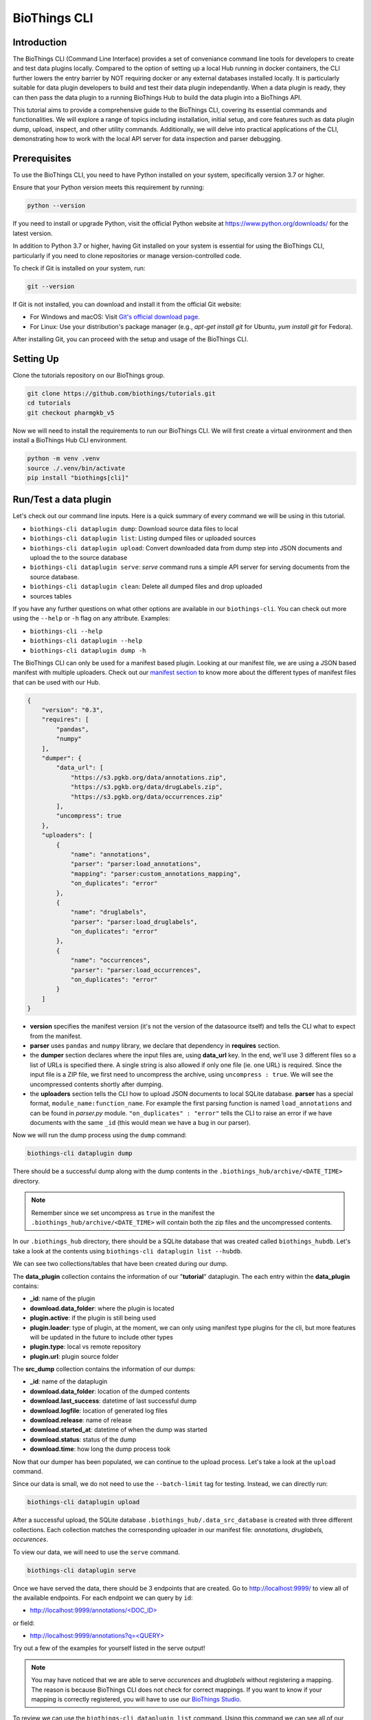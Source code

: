 *************
BioThings CLI
*************

============
Introduction
============

The BioThings CLI (Command Line Interface) provides a set of conveniance
command line tools for developers to create and test data plugins locally.
Compared to the option of setting up a local Hub running in docker containers,
the CLI further lowers the entry barrier by NOT requiring docker or any
external databases installed locally. It is particularly suitable for data
plugin developers to build and test their data plugin independantly. When a
data plugin is ready, they can then pass the data plugin to a running BioThings
Hub to build the data plugin into a BioThings API.

This tutorial aims to provide a comprehensive guide to the BioThings CLI,
covering its essential commands and functionalities. We will explore a range of
topics including installation, initial setup, and core features such as data
plugin dump, upload, inspect, and other utility commands.
Additionally, we will delve into practical applications of the CLI,
demonstrating how to work with the local API server for data inspection and
parser debugging.

=============
Prerequisites
=============

To use the BioThings CLI, you need to have Python installed on your system,
specifically version 3.7 or higher.

Ensure that your Python version meets this requirement by running:

.. code-block:: bash

    python --version

If you need to install or upgrade Python, visit the official Python website at
https://www.python.org/downloads/ for the latest version.

In addition to Python 3.7 or higher, having Git installed on your system is
essential for using the BioThings CLI, particularly if you need to clone
repositories or manage version-controlled code.

To check if Git is installed on your system, run:

.. code-block:: bash

    git --version

If Git is not installed, you can download and install it from the official Git
website:

- For Windows and macOS: Visit `Git's official download page
  <https://git-scm.com/downloads>`_.
- For Linux: Use your distribution's package manager
  (e.g., `apt-get install git` for Ubuntu, `yum install git` for Fedora).

After installing Git, you can proceed with the setup and usage of the BioThings
CLI.

==========
Setting Up
==========

Clone the tutorials repository on our BioThings group.

.. code:: bash

   git clone https://github.com/biothings/tutorials.git
   cd tutorials
   git checkout pharmgkb_v5

Now we will need to install the requirements to run our BioThings CLI. We will
first create a virtual environment and then install a BioThings Hub CLI
environment.

.. code:: bash

   python -m venv .venv
   source ./.venv/bin/activate
   pip install "biothings[cli]"


=======================
Run/Test a data plugin
=======================

Let's check out our command line inputs. Here is a quick summary of every
command we will be using in this tutorial.

* ``biothings-cli dataplugin dump``: Download source data files to local
* ``biothings-cli dataplugin list``: Listing dumped files or uploaded sources
* ``biothings-cli dataplugin upload``: Convert downloaded data from dump step
  into JSON documents and upload the to the source database
* ``biothings-cli dataplugin serve``: *serve* command runs a simple API server
  for serving documents from the source database.
* ``biothings-cli dataplugin clean``: Delete all dumped files and drop uploaded
* sources tables

If you have any further questions on what other options are available in our
``biothings-cli``. You can check out more using the ``--help`` or ``-h`` flag
on any attribute. Examples:

* ``biothings-cli --help``
* ``biothings-cli dataplugin --help``
* ``biothings-cli dataplugin dump -h``

The BioThings CLI can only be used for a manifest based plugin. Looking at our
manifest file, we are using a JSON based manifest with multiple uploaders.
Check out our `manifest section <studio.html#manifest-plugins>`_ to know more
about the different types of manifest files that can be used with our Hub.

.. code:: bash

    {
        "version": "0.3",
        "requires": [
            "pandas",
            "numpy"
        ],
        "dumper": {
            "data_url": [
                "https://s3.pgkb.org/data/annotations.zip",
                "https://s3.pgkb.org/data/drugLabels.zip",
                "https://s3.pgkb.org/data/occurrences.zip"
            ],
            "uncompress": true
        },
        "uploaders": [
            {
                "name": "annotations",
                "parser": "parser:load_annotations",
                "mapping": "parser:custom_annotations_mapping",
                "on_duplicates": "error"
            },
            {
                "name": "druglabels",
                "parser": "parser:load_druglabels",
                "on_duplicates": "error"
            },
            {
                "name": "occurrences",
                "parser": "parser:load_occurrences",
                "on_duplicates": "error"
            }
        ]
    }

* **version** specifies the manifest version (it's not the version of the
  datasource itself) and tells the CLI what to expect from the manifest.
* **parser** uses ``pandas`` and ``numpy`` library, we declare that dependency
  in **requires** section.
* the **dumper** section declares where the input files are, using **data_url**
  key. In the end, we'll use 3 different files so a list of URLs is specified
  there. A single string is also allowed if only one file (ie. one URL) is
  required. Since the input file is a ZIP file, we first need to uncompress the
  archive, using ``uncompress : true``. We will see the uncompressed contents
  shortly after dumping.
* the **uploaders** section tells the CLI how to upload JSON documents to local
  SQLite database. **parser** has a special format, ``module_name:function_name``.
  For example the first parsing function is named ``load_annotations`` and can
  be found in `parser.py` module. ``"on_duplicates" : "error"`` tells the CLI to
  raise an error if we have documents with the same ``_id`` (this would mean we
  have a bug in our parser).

Now we will run the dump process using the ``dump`` command:

.. code:: bash

    biothings-cli dataplugin dump

.. image:: ../_static/clidump.png
   :width: 100%

There should be a successful dump along with the dump contents in the
``.biothings_hub/archive/<DATE_TIME>`` directory.

.. note::
    Remember since we set uncompress as ``true`` in the manifest the
    ``.biothings_hub/archive/<DATE_TIME>`` will contain both the zip files
    and the uncompressed contents.


In our ``.biothings_hub`` directory, there should be a SQLite database that was
created called ``biothings_hubdb``. Let's take a look at the contents using
``biothings-cli dataplugin list --hubdb``.

.. image:: ../_static/clihubdb.png
    :width: 100%

We can see two collections/tables that have been created during our dump.

The **data_plugin** collection contains the information of our "**tutorial**"
dataplugin. The each entry within the **data_plugin** contains:

* **_id**: name of the plugin
* **download.data_folder**: where the plugin is located
* **plugin.active**: if the plugin is still being used
* **plugin.loader**: type of plugin, at the moment, we can only using manifest
  type plugins for the cli, but more features will be updated in the future to
  include other types
* **plugin.type**: local vs remote repository
* **plugin.url**: plugin source folder

The **src_dump** collection contains the information of our dumps:

* **_id**: name of the dataplugin
* **download.data_folder**: location of the dumped contents
* **download.last_success**: datetime of last successful dump
* **download.logfile**: location of generated log files
* **download.release**: name of release
* **download.started_at**: datetime of when the dump was started
* **download.status**: status of the dump
* **download.time**: how long the dump process took

Now that our dumper has been populated, we can continue to the upload process.
Let's take a look at the ``upload`` command.

.. image:: ../_static/cliuploadhelp.png
    :width: 100%

Since our data is small, we do not need to use the ``--batch-limit`` tag for
testing. Instead, we can directly run:

.. code:: bash

    biothings-cli dataplugin upload

.. image:: ../_static/cliupload.png
    :width: 100%

After a successful upload, the SQLite database
``.biothings_hub/.data_src_database`` is created with three different
collections. Each collection matches the corresponding uploader in our manifest
file: `annotations, druglabels, occurences`.

To view our data, we will need to use the ``serve`` command.

.. code:: bash

    biothings-cli dataplugin serve

.. image:: ../_static/cliserve.png
    :width: 100%

Once we have served the data, there should be 3 endpoints that are created.
Go to http://localhost:9999/ to view all of the available endpoints.
For each endpoint we can query by ``id``:

* `http://localhost:9999/annotations/\<DOC_ID\>
  <http://localhost:9999/annotations/\<DOC_ID\>>`_

or field:

* `http://localhost:9999/annotations?q=\<QUERY\>
  <http://localhost:9999/annotations?q=\<QUERY\>>`_

Try out a few of the examples for yourself listed in the serve output!

.. note::
    You may have noticed that we are able to serve `occurences` and
    `druglabels` without registering a mapping. The reason is because BioThings
    CLI does not check for correct mappings. If you want to know if your mapping is
    correctly registered, you will have to use our
    `BioThings Studio <studio.html>`_.

To review we can use the ``biothings-cli dataplugin list`` command. Using
this command we can see all of our dump and upload information.

.. image:: ../_static/clilistreview.png
    :width: 100%

Once we are finished with our plugin we can delete our unused data with
``biothings-cli dataplugin clean --all``. This will delete all the dumped files
and drop all the uploaded source data.

.. image:: ../_static/cliclean.png
    :width: 100%

We can check if all the data is deleted using
``biothings-cli dataplugin list``.

.. image:: ../_static/clilistclean.png
    :width: 100%

==========
In Summary
==========

We have successfully set up a BioThings CLI environment and
created a test environment from a flat file using only the CLI.
Here is what we have achieved:

 * Create a data plugin: by defining a data plugin, we pointed the
   **BioThings CLI** to where the remote data is and which parser functions to
   process the remote data
 * Dump remote data: we used the **BioThings CLI** to dump the data locally
 * Parse remote data: we also generated an `uploader` to run the parser and
   store resulting JSON documents into a SQLite database
 * Run the test API: we served the resulting data with a simple API server from
   the source database.

==========
Next Steps
==========

* Deploy to production:

  * After you successfully created and tested your data plugin locally,
    you are ready to host your data plugin as a BioThings API in the
    production environment (e.g. AWS cloud environment).
  * Please contact the Manager of one of our managed BioThings Hubs.
    The rest of the deployment process will be handled by the managed Hub.


* Managing multiple plugins:

  If you need to manage multiple data plugins locally, there are different
  options to organize them:

  * Option 1: Create a new directory for every plugin and use the
    ``biothings-cli dataplugin`` command to manage one data plugin at a time
    as we described in the tutorial above.
  * Option 2: Create a parent directory and organize multiple data plugins in
    subdirectories. You can then run the ``biothings-cli dataplugin-hub``
    command at the parent directory as a controller to manage all data plugins,
    with almost identical subcommands (e.g. ``dump``, ``upload`` etc.)
    described above.
  * Option 3: Follow our  `BioThings Studio Tutorial <studio.html>`_ to
    install a full-featured web UI to manage multiple data plugins,
    which is the same interface we use to manage a BioThings dataplugin hub
    in our production environment.
